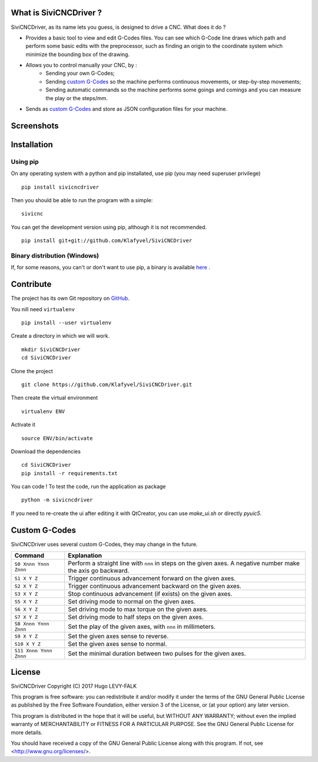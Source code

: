 What is SiviCNCDriver ?
=======================

SiviCNCDriver, as its name lets you guess, is designed to drive a CNC. What does it do ?

- Provides a basic tool to view and edit G-Codes files. You can see which G-Code line draws which path and perform some basic edits with the preprocessor, such as finding an origin to the coordinate system which minimize the bounding box of the drawing.
- Allows you to control manually your CNC, by :
    - Sending your own G-Codes;
    - Sending `custom G-Codes`_ so the machine performs continuous movements, or step-by-step movements;
    - Sending automatic commands so the machine performs some goings and comings and you can measure the play or the steps/mm.
- Sends as `custom G-Codes`_ and store as JSON configuration files for your machine.

Screenshots
===========

.. image:: images/gcode_viewer.png
    :alt: G-Codes viewer

.. image:: images/configuration.png
    :alt: Machine configuration

.. image:: images/send_command.png
    :alt: Commands sending

Installation
============
Using pip
---------
On any operating system with a python and pip installated, use pip (you may need superuser privilege) ::

    pip install sivicncdriver

Then you should be able to run the program with a simple::

    sivicnc


You can get the development version using pip, although it is not recommended. ::

    pip install git+git://github.com/Klafyvel/SiviCNCDriver

Binary distribution (Windows)
-----------------------------
If, for some reasons, you can't or don't want to use pip, a binary is available here_ .

.. _here: https://github.com/Klafyvel/SiviCNCDriver/releases/latest

Contribute
===========

The project has its own Git repository on GitHub_.

.. _github: https://github.com/Klafyvel/SiviCNCDriver

You nill need ``virtualenv`` ::

    pip install --user virtualenv

Create a directory in which we will work. ::

    mkdir SiviCNCDriver
    cd SiviCNCDriver

Clone the project ::

    git clone https://github.com/Klafyvel/SiviCNCDriver.git

Then create the virtual environment ::

    virtualenv ENV

Activate it ::

    source ENV/bin/activate

Download the dependencies ::

    cd SiviCNCDriver
    pip install -r requirements.txt

You can code ! To test the code, run the application as package ::

    python -m sivicncdriver

If you need to re-create the ui after editing it with QtCreator, you can use `make_ui.sh` or directly `pyuic5`.


Custom G-Codes
==============

SiviCNCDriver uses several custom G-Codes, they may change in the future.


+----------------------+--------------------------------------------------------------------------------------------------------------+
|Command               | Explanation                                                                                                  |
+======================+==============================================================================================================+
|``S0 Xnnn Ynnn Znnn`` | Perform a straight line with ``nnn`` in steps on the given axes. A negative number make the axis go backward.|
+----------------------+--------------------------------------------------------------------------------------------------------------+
|``S1 X Y Z``          | Trigger continuous advancement forward on the given axes.                                                    |
+----------------------+--------------------------------------------------------------------------------------------------------------+
|``S2 X Y Z``          | Trigger continuous advancement backward on the given axes.                                                   |
+----------------------+--------------------------------------------------------------------------------------------------------------+
|``S3 X Y Z``          | Stop continuous advancement (if exists) on the given axes.                                                   |
+----------------------+--------------------------------------------------------------------------------------------------------------+
|``S5 X Y Z``          | Set driving mode to normal on the given axes.                                                                |
+----------------------+--------------------------------------------------------------------------------------------------------------+
|``S6 X Y Z``          | Set driving mode to max torque on the given axes.                                                            |
+----------------------+--------------------------------------------------------------------------------------------------------------+
|``S7 X Y Z``          | Set driving mode to half steps on the given axes.                                                            |
+----------------------+--------------------------------------------------------------------------------------------------------------+
|``S8 Xnnn Ynnn Znnn`` | Set the play of the given axes, with ``nnn`` in millimeters.                                                 |
+----------------------+--------------------------------------------------------------------------------------------------------------+
|``S9 X Y Z``          | Set the given axes sense to reverse.                                                                         |
+----------------------+--------------------------------------------------------------------------------------------------------------+
|``S10 X Y Z``         | Set the given axes sense to normal.                                                                          |
+----------------------+--------------------------------------------------------------------------------------------------------------+
|``S11 Xnnn Ynnn Znnn``| Set the minimal duration between two pulses for the given axes.                                              |
+----------------------+--------------------------------------------------------------------------------------------------------------+


License
=======

SiviCNCDriver
Copyright (C) 2017  Hugo LEVY-FALK

This program is free software: you can redistribute it and/or modify it under the terms of the GNU General Public License as published by the Free Software Foundation, either version 3 of the License, or (at your option) any later version.

This program is distributed in the hope that it will be useful, but WITHOUT ANY WARRANTY; without even the implied warranty of MERCHANTABILITY or FITNESS FOR A PARTICULAR PURPOSE.  See the GNU General Public License for more details.

You should have received a copy of the GNU General Public License along with this program.  If not, see <http://www.gnu.org/licenses/>.
